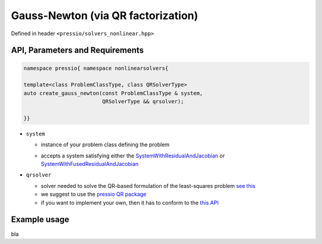 .. role:: raw-html-m2r(raw)
   :format: html

Gauss-Newton (via QR factorization)
===================================

Defined in header ``<pressio/solvers_nonlinear.hpp>``


API, Parameters and Requirements
^^^^^^^^^^^^^^^^^^^^^^^^^^^^^^^^

.. code-block:: cpp

   namespace pressio{ namespace nonlinearsolvers{

   template<class ProblemClassType, class QRSolverType>
   auto create_gauss_newton(const ProblemClassType & system,
                            QRSolverType && qrsolver);

   }}

* ``system``

  - instance of your problem class defining the problem

  * accepts a system satisfying either the
    `SystemWithResidualAndJacobian <nonlinearsolvers_concepts/c1.html>`__ or
    `SystemWithFusedResidualAndJacobian <nonlinearsolvers_concepts/c2.html>`__

* ``qrsolver``

  * solver needed to solve the QR-based formulation of the least-squares problem `see this <https://en.wikipedia.org/wiki/QR_decomposition>`_
  * we suggest to use the `pressio QR package <qr.html>`_
  * if you want to implement your own, then it has to conform to the `this API <qr.html>`_


Example usage
^^^^^^^^^^^^^

bla

